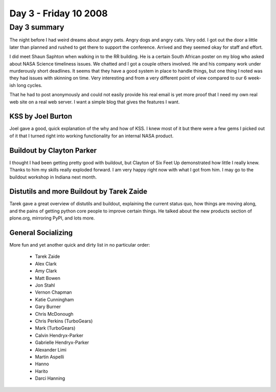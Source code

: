 ============================
Day 3 - Friday 10 2008
============================


Day 3 summary 
==============
The night before I had weird dreams about angry pets.  Angry dogs and angry cats.  Very odd.  I got out the door a little later than planned and rushed to get there to support the conference.  Arrived and they seemed okay for staff and effort.

I did meet Shaun Saphton when walking in to the RR building.  He is a certain South African poster on my blog who asked about NASA Science timeliness issues.  We chatted and I got a couple others involved.  He and his company work under murderously short deadlines.  It seems that they have a good system in place to handle things, but one thing I noted was they had issues with skinning on time.  Very interesting and from a very different point of view compared to our 6 week-ish long cycles.

That he had to post anonymously and could not easily provide his real email is yet more proof that I need my own real web site on a real web server.  I want a simple blog that gives the features I want.

KSS by Joel Burton
--------------------

Joel gave a good, quick explanation of the why and how of KSS.  I knew most of it but there were a few gems I picked out of it that I turned right into working functionality for an internal NASA product.

Buildout by Clayton Parker
------------------------------

I thought I had been getting pretty good with buildout, but Clayton of Six Feet Up demonstrated how little I really knew.  Thanks to him my skills really exploded forward.  I am very happy right now with what I got from him.  I may go to the buildout workshop in Indiana next month.

Distutils and more Buildout by Tarek Zaide
-------------------------------------------

Tarek gave a great overview of distutils and buildout, explaining the current status quo, how things are moving along, and the pains of getting python core people to improve certain things.  He talked about the new products section of plone.org, mirroring PyPI, and lots more.  


General Socializing
--------------------
More fun and yet another quick and dirty list in no particular order:

    - Tarek Zaide
    - Alex Clark
    - Amy Clark
    - Matt Bowen
    - Jon Stahl
    - Vernon Chapman    
    - Katie Cunningham
    - Gary Burner
    - Chris McDonough
    - Chris Perkins (TurboGears)
    - Mark (TurboGears)
    - Calvin Hendryx-Parker
    - Gabrielle Hendryx-Parker
    - Alexander Limi
    - Martin Aspelli
    - Hanno
    - Harito
    - Darci Hanning